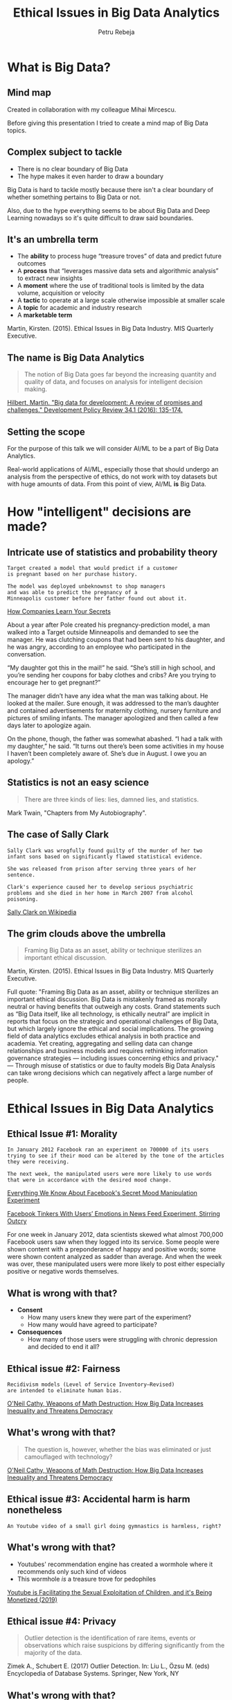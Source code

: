 #+TITLE: Ethical Issues in Big Data Analytics
#+AUTHOR: Petru Rebeja
#+OPTIONS: toc:nil date:nil num:nil
#+REVEAL_ROOT: https://revealjs.com/
* What is *Big Data*?
** Mind map
   #+ATTR_HTML: :width 70%
   [[file:img/big-data-map.png]]
   #+ATTR_HTML: :style font-size: small
   Created in collaboration with my colleague Mihai Mircescu.
#+begin_notes
Before giving this presentation I tried to create a mind map of Big Data topics.
#+end_notes
** Complex subject to tackle
   #+ATTR_REVEAL: :frag (appear)
   - There is no clear boundary of Big Data
   - The hype makes it even harder to draw a boundary
#+begin_notes
Big Data is hard to tackle mostly because there isn't a clear boundary of whether something pertains to Big Data or not.

Also, due to the hype everything seems to be about Big Data and Deep Learning nowadays so it's quite difficult to draw said boundaries.
#+end_notes
** It's an umbrella term
   #+ATTR_REVEAL: :frag (appear)
   - The *ability* to process huge “treasure troves” of data and predict future outcomes
   - A *process* that “leverages massive data sets and algorithmic analysis” to extract new insights
   - A *moment* where the use of traditional tools is limited by the data volume, acquisition or velocity
   - A *tactic* to operate at a large scale otherwise impossible at smaller scale
   - A *topic* for academic and industry research
   - A *marketable term*
   #+ATTR_REVEAL: :frag (appear)
   #+ATTR_HTML: :style font-size: small
   Martin, Kirsten. (2015). Ethical Issues in Big Data Industry. MIS Quarterly Executive.
** The name is *Big Data Analytics*
   #+begin_quote
   The notion of Big Data goes far beyond the increasing quantity and quality of data, and focuses on analysis for intelligent decision making.
   #+end_quote
   #+ATTR_HTML: :style font-size: small
   [[http://www.martinhilbert.net/wp-content/uploads/2015/01/BigData4Dev_Hilbert2014.pdf][Hilbert, Martin. "Big data for development: A review of promises and challenges." Development Policy Review 34.1 (2016): 135-174.]]
** Setting the scope
   #+ATTR_HTML: :style font-size: medium
   For the purpose of this talk we will consider AI/ML to be a part of Big Data Analytics.
   #+ATTR_HTML: :width 50%
   [[file:img/talk-scope.png]]
   #+begin_notes
   Real-world applications of AI/ML, especially those that should undergo an analysis from the perspective of ethics, do not work with toy datasets but with huge amounts of data. From this point of view, AI/ML *is* Big Data.
   #+end_notes
* How "intelligent" decisions are made?
** Intricate use of statistics and probability theory
   #+begin_example
   Target created a model that would predict if a customer
   is pregnant based on her purchase history.

   The model was deployed unbeknownst to shop managers
   and was able to predict the pregnancy of a
   Minneapolis customer before her father found out about it.
   #+end_example
   #+ATTR_HTML: :style font-size: small
   [[https://www.nytimes.com/2012/02/19/magazine/shopping-habits.html][How Companies Learn Your Secrets]]
#+begin_notes
About a year after Pole created his pregnancy-prediction model, a man walked into a Target outside Minneapolis and demanded to see the manager. He was clutching coupons that had been sent to his daughter, and he was angry, according to an employee who participated in the conversation.

“My daughter got this in the mail!” he said. “She’s still in high school, and you’re sending her coupons for baby clothes and cribs? Are you trying to encourage her to get pregnant?”

The manager didn’t have any idea what the man was talking about. He looked at the mailer. Sure enough, it was addressed to the man’s daughter and contained advertisements for maternity clothing, nursery furniture and pictures of smiling infants. The manager apologized and then called a few days later to apologize again.

On the phone, though, the father was somewhat abashed. “I had a talk with my daughter,” he said. “It turns out there’s been some activities in my house I haven’t been completely aware of. She’s due in August. I owe you an apology.”
#+end_notes
** Statistics is not an easy science
   #+begin_quote
   There are three kinds of lies: lies, damned lies, and statistics.
   #+end_quote
   #+ATTR_HTML: :style font-size: small
   Mark Twain, "Chapters from My Autobiography".
** The case of Sally Clark
   #+begin_example
   Sally Clark was wrogfully found guilty of the murder of her two
   infant sons based on significantly flawed statistical evidence.

   She was released from prison after serving three years of her sentence.

   Clark's experience caused her to develop serious psychiatric
   problems and she died in her home in March 2007 from alcohol poisoning.
   #+end_example
   #+ATTR_HTML: :style font-size: small
   [[https://en.wikipedia.org/wiki/Sally_Clark][Sally Clark on Wikipedia]]
** The grim clouds above the umbrella
   #+begin_quote
   Framing Big Data as an asset, ability or technique sterilizes an important ethical discussion.
   #+end_quote
   #+ATTR_HTML: :style font-size: small
   Martin, Kirsten. (2015). Ethical Issues in Big Data Industry. MIS Quarterly Executive.
   #+begin_notes
   Full quote:
   "Framing Big Data as an asset, ability or technique sterilizes an important ethical discussion. Big Data is mistakenly framed as morally neutral or having benefits that outweigh any costs. Grand statements such as “Big Data itself, like all technology, is ethically neutral” are implicit in reports that focus on the strategic and operational challenges of Big Data, but which largely ignore the ethical and social implications.
   The growing field of data analytics excludes ethical analysis in both practice and academia. Yet creating, aggregating and selling data can change relationships and business models and requires rethinking information governance strategies — including issues concerning ethics and privacy."
   ---
   Through misuse of statistics or due to faulty models Big Data Analysis can take wrong decisions which can negatively affect a large number of people.
   #+end_notes
* Ethical Issues in Big Data Analytics
** Ethical Issue #1: *Morality*
   #+begin_example
   In January 2012 Facebook ran an experiment on 700000 of its users
   trying to see if their mood can be altered by the tone of the articles
   they were receiving.

   The next week, the manipulated users were more likely to use words
   that were in accordance with the desired mood change.
   #+end_example
   #+ATTR_HTML: :style font-size: small
   [[https://www.theatlantic.com/technology/archive/2014/06/everything-we-know-about-facebooks-secret-mood-manipulation-experiment/373648/][Everything We Know About Facebook's Secret Mood Manipulation Experiment]]
   #+ATTR_HTML: :style font-size: small
   [[https://www.nytimes.com/2014/06/30/technology/facebook-tinkers-with-users-emotions-in-news-feed-experiment-stirring-outcry.html][Facebook Tinkers With Users’ Emotions in News Feed Experiment, Stirring Outcry]]
   #+begin_notes
   For one week in January 2012, data scientists skewed what almost 700,000 Facebook users saw when they logged into its service. Some people were shown content with a preponderance of happy and positive words; some were shown content analyzed as sadder than average. And when the week was over, these manipulated users were more likely to post either especially positive or negative words themselves.
   #+end_notes
** What is wrong with that?
   #+ATTR_REVEAL: :frag (appear)
   - *Consent*
     - How many users knew they were part of the experiment?
     - How many would have agreed to participate?
   - *Consequences*
     - How many of those users were struggling with chronic depression and decided to end it all?
** Ethical issue #2: *Fairness*
   #+begin_example
   Recidivism models (Level of Service Inventory–Revised)
   are intended to eliminate human bias.
   #+end_example
   #+ATTR_HTML: :style font-size: small
   [[https://www.amazon.com/Weapons-Math-Destruction-Increases-Inequality/dp/0553418815][O'Neil Cathy, Weapons of Math Destruction: How Big Data Increases Inequality and Threatens Democracy]]
** What's wrong with that?
   #+begin_quote
   The question is, however, whether the bias was eliminated or just camouflaged with technology?
   #+end_quote
   #+ATTR_HTML: :style font-size: small
   [[https://www.amazon.com/Weapons-Math-Destruction-Increases-Inequality/dp/0553418815][O'Neil Cathy, Weapons of Math Destruction: How Big Data Increases Inequality and Threatens Democracy]]
** Ethical issue #3: *Accidental harm is harm nonetheless*
   #+begin_example
   An Youtube video of a small girl doing gymnastics is harmless, right?
   #+end_example
** What's wrong with that?
   #+ATTR_REVEAL: :frag (appear)
   - Youtubes' recommendation engine has created a wormhole where it recommends only such kind of videos
   - This wormhole /is/ a treasure trove for pedophiles
   #+ATTR_REVEAL: :frag (appear)
   #+ATTR_HTML: :style font-size: small
   [[https://www.youtube.com/watch?v=O13G5A5w5P0][Youtube is Facilitating the Sexual Exploitation of Children, and it's Being Monetized (2019)]]
** Ethical issue #4: *Privacy*
   #+begin_quote
   Outlier detection is the identification of rare items, events or observations which raise suspicions by differing significantly from the majority of the data.
   #+end_quote
   #+ATTR_HTML: :style font-size: small
   Zimek A., Schubert E. (2017) Outlier Detection. In: Liu L., Özsu M. (eds) Encyclopedia of Database Systems. Springer, New York, NY
** What's wrong with that?
   #+ATTR_REVEAL: :frag (appear)
   - For a bank it's a transaction in Venezuela which occurred only an hour after paying with your credit card at a local grocery store in Romania.
   - For a census bureau *it might be a person who didn't vote for the ruling party*.
** Ethical issue #5: *Big Brother*
   #+begin_quote
   China plans to build a government-led national social credit system by 2020 to assess individuals, enterprises and government agencies on credit in four areas - administrative affairs, commercial activities, social behavior, and the judicial system, according to an outline issued by the State Council in 2014.
   #+end_quote
   #+ATTR_HTML: :style font-size: small
   [[http://www.globaltimes.cn/content/1149741.shtml][Social credit system to restore morality]]
** What's wrong with that?
   #+begin_quote
   As of March, /13.49 million individuals/ have been classified as untrustworthy and rejected access to 20.47 million plane tickets and 5.71 million high-speed train tickets for being dishonest [...]

   The social credit system is *vital for the government* to raise the social management level.
   #+end_quote
   #+ATTR_HTML: :style font-size: small
   [[http://www.globaltimes.cn/content/1149741.shtml][Social credit system to restore morality]]
* Reflections
** Should Big Data Analytics be banned?
*** Definitely NOT
** What should we do?
*** Switch focus
    #+begin_quote
    Despite the potential to create harm, the Big Data Industry has the potential to be a force for good and the focus therefore should be on implementing [data stewardship practices] to create value for all stakeholders.
    #+end_quote
    Kristen E. Martin, Ethical Issues in the Big Data Industry
*** Properly define success
    - Success of a model should be defined by the interests of all stakeholders
    #+begin_quote
    [Weapons of Math Destruction] tend to punish the poor [...] The privileged, we’ll see time and again, are processed more by people, the masses by machines.
    #+end_quote
    #+ATTR_HTML: :style font-size: small
    [[https://www.amazon.com/Weapons-Math-Destruction-Increases-Inequality/dp/0553418815][O'Neil Cathy, Weapons of Math Destruction: How Big Data Increases Inequality and Threatens Democracy]]
*** Develop profiling tools
    - Big Data/AI/ML models are *black boxes*
    - Even though academia strives to make them more transparent, the commercial interest is to keep those models as opaque as possible
    - What we need is a set of tools that can assess the integrity and fairness of a model without disclosing commercial secrets
    #+begin_notes
    In Isaac Asimov's "Caves of Steel", Dr. Anthony Gerrigel, Earth's greatest expert on robots tests the presence of First Law of Robotics in a positronic brain that was produced on another planet. He is able to determine the presence of the Law without the access to sophisticated lab equipment, through a series o simple questions.

    The tools we need to profile Big Data models should do the same - they should be able to test the fairness of the model without the need to look deeply into the model which poses several risks: Intelectual Property disclosure, delaying time to market etc.
    #+end_notes
*** Add & improve regulations
    - A free market is where the innovation thrives
    - However, sensitive areas *need regulations* before substantial harm is done
    - [[https://eugdpr.org/][GDPR]] is a good start but not it's enough; it needs to be reviewed and improved constantly
*** Define a strategy
   #+ATTR_HTML: :width 35%
   [[file:img/national-ai-strategy.png]]
   #+ATTR_HTML: :style font-size: small
   [[https://drive.google.com/file/d/1A-RCl1djDIo8FTZmkK7Hp72QrX8G2z3T/view][Romania in the era of Artificial Intelligence: A strategy for the development and adoption of AI technology at a country level]] - a project by [[https://repatriot.ro/][repatriot]].
   #+begin_notes
   It gives me great pleasure to announce that on July 4th 2019 a draft for the National Strategy for AI has been presented to the public. The draft was developed by the [[https://repatriot.ro/][Repatriot initiative]] with the aid from external experts. The draft defines the vision, the mission and strategic directions for AI in Romania alongside with a handfull of project proposals.
   #+end_notes
*** Increase awareness
    #+begin_quote
    Education is a better safeguard of liberty than a standing army.
    #+end_quote
    #+ATTR_HTML: :style font-size: small
    Edward Everett
    #+begin_notes
    We need better education in order to "win the war" for the liberty of our data. This means that the topics of ethics in Big Data Analytics/AI/ML should be studied in school.
    #+end_notes
* Final tought
  #+begin_quote
  If you know the enemy and know yourself, you need not fear the result of a hundred battles. If you know yourself but not the enemy, for every victory gained you will also suffer a defeat. If you know neither the enemy nor yourself, you will succumb in every battle.
  #+end_quote
  #+ATTR_HTML: :style font-size: small
  Sun Tzu, The Art of War
  #+begin_notes
  This situation is unprecedented and there is no silver bullet for all the issues above. And in this new age, the old saying of Sun Tzu can be viewed from a new perspective - "know thine enemy" really means doing what humans have been doing throughout the entire evolution of civilizations - learn the dangers of the new tools and modify/adapt them for safer use.
  #+end_notes
* Thank you!
  #+ATTR_HTML: :width 30%
  [[file:img/feedback.png]]

